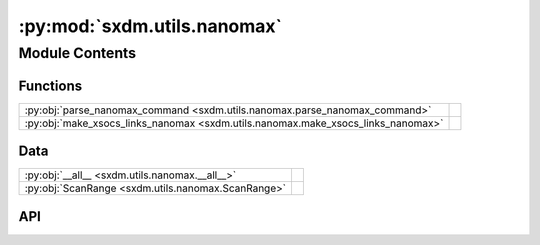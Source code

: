 :py:mod:`sxdm.utils.nanomax`
============================

.. py:module:: sxdm.utils.nanomax

.. autodoc2-docstring:: sxdm.utils.nanomax
   :allowtitles:

Module Contents
---------------

Functions
~~~~~~~~~

.. list-table::
   :class: autosummary longtable
   :align: left

   * - :py:obj:`parse_nanomax_command <sxdm.utils.nanomax.parse_nanomax_command>`
     - .. autodoc2-docstring:: sxdm.utils.nanomax.parse_nanomax_command
          :summary:
   * - :py:obj:`make_xsocs_links_nanomax <sxdm.utils.nanomax.make_xsocs_links_nanomax>`
     - .. autodoc2-docstring:: sxdm.utils.nanomax.make_xsocs_links_nanomax
          :summary:

Data
~~~~

.. list-table::
   :class: autosummary longtable
   :align: left

   * - :py:obj:`__all__ <sxdm.utils.nanomax.__all__>`
     - .. autodoc2-docstring:: sxdm.utils.nanomax.__all__
          :summary:
   * - :py:obj:`ScanRange <sxdm.utils.nanomax.ScanRange>`
     - .. autodoc2-docstring:: sxdm.utils.nanomax.ScanRange
          :summary:

API
~~~

.. py:data:: __all__
   :canonical: sxdm.utils.nanomax.__all__
   :value: ['parse_nanomax_command', 'make_xsocs_links_nanomax']

   .. autodoc2-docstring:: sxdm.utils.nanomax.__all__

.. py:data:: ScanRange
   :canonical: sxdm.utils.nanomax.ScanRange
   :value: 'namedtuple(...)'

   .. autodoc2-docstring:: sxdm.utils.nanomax.ScanRange

.. py:function:: parse_nanomax_command(command)
   :canonical: sxdm.utils.nanomax.parse_nanomax_command

   .. autodoc2-docstring:: sxdm.utils.nanomax.parse_nanomax_command

.. py:function:: make_xsocs_links_nanomax(path_exp, path_out, name_out, scan_nums, raw_nums=False)
   :canonical: sxdm.utils.nanomax.make_xsocs_links_nanomax

   .. autodoc2-docstring:: sxdm.utils.nanomax.make_xsocs_links_nanomax

